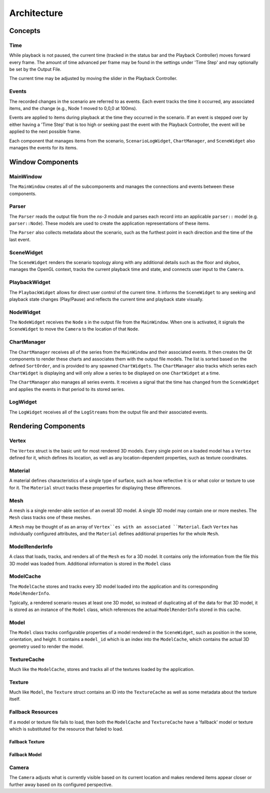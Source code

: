************
Architecture
************

.. image:: _static/application-architecture.png
  :alt: High level architecture diagram

Concepts
========

Time
----
While playback is not paused, the current time (tracked in the status bar and the Playback Controller)
moves forward every frame. The amount of time advanced per frame may be found in the settings under
'Time Step' and may optionally be set by the Output File.

The current time may be adjusted by moving the slider in the Playback Controller.

Events
------
The recorded changes in the scenario are referred to as events. Each
event tracks the time it occurred, any associated items, and the change
(e.g., Node 1 moved to 0,0,0 at 100ms).

Events are applied to items during playback at the time they occurred in the scenario.
If an event is stepped over by either having a 'Time Step' that is too high or seeking
past the event with the Playback Controller, the event will be applied to the
next possible frame.

Each component that manages items from the scenario, ``ScenarioLogWidget``, ``ChartManager``, and
``SceneWidget`` also manages the events for its items.


Window Components
=================

MainWindow
----------
The ``MainWindow`` creates all of the subcomponents and manages the
connections and events between these components.

Parser
------
The ``Parser`` reads the output file from the *ns-3* module
and parses each record into an applicable ``parser::`` model
(e.g. ``parser::Node``). These models are used to create
the application representations of these items.

The ``Parser`` also collects metadata about the scenario,
such as the furthest point in each direction and the
time of the last event.

SceneWidget
-----------
The ``SceneWidget`` renders the scenario topology along with any additional details
such as the floor and skybox, manages the OpenGL context, tracks the current
playback time and state, and connects user input to the ``Camera``.

.. TODO note events

PlaybackWidget
--------------
The ``PlaybackWidget`` allows for direct user control of the current time.
It informs the ``SceneWidget`` to any seeking and playback state changes (Play/Pause)
and reflects the current time and playback state visually.

NodeWidget
----------
The ``NodeWidget`` receives the ``Node`` s in the output file
from the ``MainWindow``. When one is activated, it signals the
``SceneWidget`` to move the ``Camera`` to the location of that ``Node``.

ChartManager
------------
The ``ChartManager`` receives all of the series from the ``MainWindow`` and
their associated events. It then creates the Qt components to render these charts
and associates them with the output file models. The list is
sorted based on the defined ``SortOrder``, and is provided to any spawned
``ChartWidgets``. The ``ChartManager`` also tracks which series
each ``ChartWidget`` is displaying and will only allow a
series to be displayed on one ``ChartWidget`` at a time.

The ``ChartManager`` also manages all series events. It receives a signal
that the time has changed from the ``SceneWidget`` and applies the events
in that period to its stored series.


LogWidget
---------
The ``LogWidget`` receives all of the ``LogStreams`` from the output file
and their associated events.

Rendering Components
====================

Vertex
------
The ``Vertex`` struct is the basic unit for most rendered 3D models. Every single point
on a loaded model has a ``Vertex`` defined for it, which defines its location, as well as
any location-dependent properties, such as texture coordinates.

Material
--------
A material defines characteristics of a single type of surface, such
as how reflective it is or what color or texture to use for it. The
``Material`` struct tracks these properties for displaying these differences.

Mesh
----
A mesh is a single render-able section of an overall 3D model.
A single 3D model may contain one or more meshes. The ``Mesh``
class tracks one of these meshes.

A ``Mesh`` may be thought of as an array of ``Vertex``es with
an associated ``Material``. Each ``Vertex`` has individually
configured attributes, and the ``Material`` defines additional
properties for the whole ``Mesh``.

ModelRenderInfo
---------------
A class that loads, tracks, and renders all of the ``Mesh`` es for a 3D model.
It contains only the information from the file this 3D model was loaded from.
Additional information is stored in the ``Model`` class

ModelCache
----------
The ``ModelCache`` stores and tracks every 3D model loaded into the application and
its corresponding ``ModelRenderInfo``.

Typically, a rendered scenario reuses at least one 3D model, so instead of duplicating all of the
data for that 3D model, it is stored as an instance of the ``Model`` class, which references the
actual ``ModelRenderInfo`` stored in this cache.

Model
-----
The ``Model`` class tracks configurable properties of a model rendered in the ``SceneWidget``,
such as position in the scene, orientation, and height. It contains a ``model_id`` which is an index
into the ``ModelCache``, which contains the actual 3D geometry used to render the model.

TextureCache
------------
Much like the ``ModelCache``, stores and tracks all of the textures loaded by the application.

Texture
-------
Much like ``Model``, the ``Texture`` struct contains an ID into the ``TextureCache``
as well as some metadata about the texture itself.

Fallback Resources
------------------
If a model or texture file fails to load, then both the ``ModelCache`` and ``TextureCache``
have a 'fallback' model or texture which is substituted for the resource that failed to
load.

Fallback Texture
^^^^^^^^^^^^^^^^

.. image:: _static/fallback-texture.png
  :alt: Model with the fallback texture loaded

Fallback Model
^^^^^^^^^^^^^^

.. image:: _static/fallback-model.png
  :alt: The fallback model

Camera
------
The ``Camera`` adjusts what is currently visible based on its current location and
makes rendered items appear closer or further away based on its configured perspective.